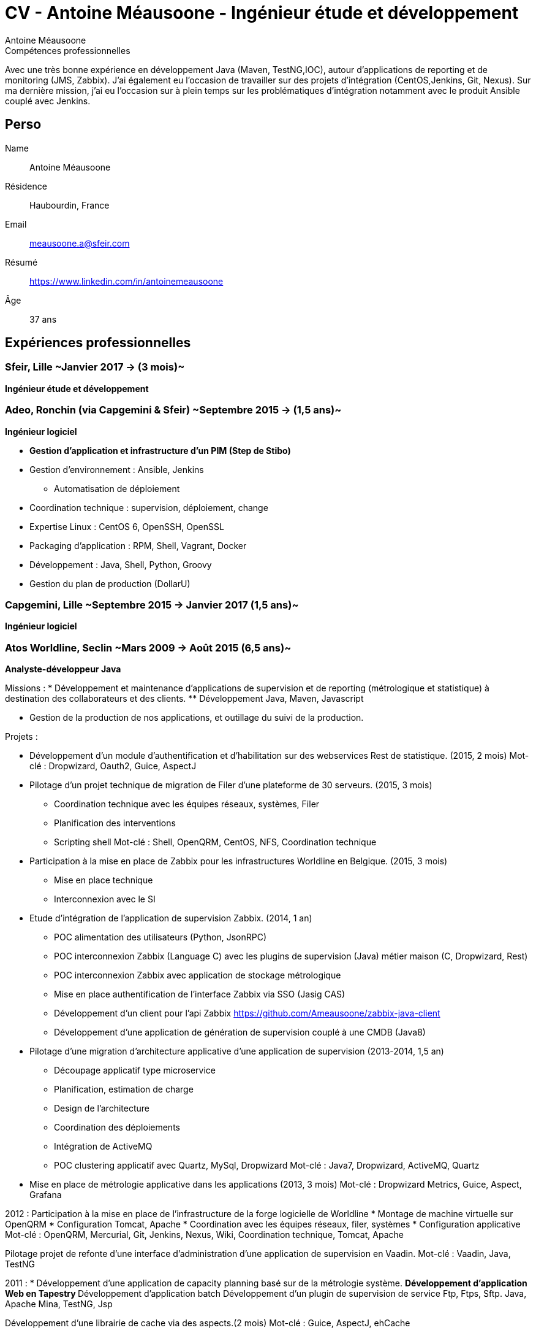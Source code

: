 = CV - Antoine Méausoone - Ingénieur étude et développement
:author: Antoine Méausoone
:data-uri:
:doctype: article
:encoding: UTF-8
:lang: fr
:quirks:
:theme: cv
:toclevels: 2
:description:

.Compétences professionnelles
****************************************************************************
Avec une très bonne expérience en développement Java (Maven, TestNG,IOC), autour d’applications de reporting et de monitoring (JMS, Zabbix).
J’ai également eu l’occasion de travailler sur des projets d’intégration (CentOS,Jenkins, Git, Nexus).
Sur ma dernière mission, j’ai eu l’occasion sur à plein temps sur les problématiques d'intégration notamment avec le produit Ansible couplé avec Jenkins.
****************************************************************************

== Perso

Name::
    Antoine Méausoone

Résidence::
    Haubourdin, France

////
Téléphone::
    06.13.84.54.33
////

Email::
    meausoone.a@sfeir.com

Résumé::
    https://www.linkedin.com/in/antoinemeausoone

Âge::
    37 ans

//[cols=2]
== Expériences professionnelles

=== Sfeir, Lille ~Janvier 2017 -> (3 mois)~
*Ingénieur étude et développement*

=== Adeo, Ronchin (via Capgemini & Sfeir) ~Septembre 2015 -> (1,5 ans)~
*Ingénieur logiciel*

* *Gestion d’application et infrastructure d’un PIM (Step de Stibo)*
* Gestion d’environnement : Ansible, Jenkins
** Automatisation de déploiement
* Coordination technique : supervision, déploiement, change
* Expertise Linux : CentOS 6, OpenSSH, OpenSSL
* Packaging d’application : RPM, Shell, Vagrant, Docker
* Développement : Java, Shell, Python, Groovy
* Gestion du plan de production (DollarU)

=== Capgemini, Lille ~Septembre 2015 -> Janvier 2017 (1,5 ans)~
*Ingénieur logiciel*

===  Atos Worldline, Seclin ~Mars 2009 -> Août 2015 (6,5 ans)~
*Analyste-développeur Java*

Missions :
* Développement et maintenance d’applications de supervision et de reporting (métrologique et statistique) à destination des collaborateurs et des clients.
** Développement Java, Maven, Javascript

* Gestion de la production de nos applications, et outillage du suivi de la production.

Projets :

* Développement d'un module d'authentification et d'habilitation sur des webservices Rest de statistique. (2015, 2 mois)
Mot-clé : Dropwizard, Oauth2, Guice, AspectJ

* Pilotage d'un projet technique de migration de Filer d'une plateforme de 30 serveurs. (2015, 3 mois)
** Coordination technique avec les équipes réseaux, systèmes, Filer
** Planification des interventions
** Scripting shell
Mot-clé : Shell, OpenQRM, CentOS, NFS, Coordination technique

* Participation à la mise en place de Zabbix pour les infrastructures Worldline en Belgique. (2015, 3 mois)
** Mise en place technique
** Interconnexion avec le SI

* Etude d’intégration de l'application de supervision Zabbix. (2014, 1 an)
** POC alimentation des utilisateurs (Python, JsonRPC)
** POC interconnexion Zabbix (Language C) avec les plugins de supervision (Java) métier maison (C, Dropwizard, Rest)
** POC interconnexion Zabbix avec application de stockage métrologique
** Mise en place authentification de l'interface Zabbix via SSO (Jasig CAS)
** Développement d’un client pour l’api Zabbix https://github.com/Ameausoone/zabbix-java-client
** Développement d’une application de génération de supervision couplé à une CMDB (Java8)

* Pilotage d'une migration d'architecture applicative d'une application de supervision (2013-2014, 1,5 an)
** Découpage applicatif type microservice
** Planification, estimation de charge
** Design de l'architecture
** Coordination des déploiements
** Intégration de ActiveMQ
** POC clustering applicatif avec Quartz, MySql, Dropwizard
Mot-clé : Java7, Dropwizard, ActiveMQ, Quartz

* Mise en place de métrologie applicative dans les applications (2013, 3 mois)
Mot-clé : Dropwizard Metrics, Guice, Aspect, Grafana

2012 :
Participation à la mise en place de l'infrastructure de la forge logicielle de Worldline
* Montage de machine virtuelle sur OpenQRM
* Configuration Tomcat, Apache
* Coordination avec les équipes réseaux, filer, systèmes
* Configuration applicative
Mot-clé : OpenQRM, Mercurial, Git, Jenkins, Nexus, Wiki, Coordination technique, Tomcat, Apache

Pilotage projet de refonte d'une interface d'administration d'une application de supervision en Vaadin.
Mot-clé : Vaadin, Java, TestNG

2011 :
* Développement d'une application de capacity planning basé sur de la métrologie système.
** Développement d'application Web en Tapestry
** Développement d'application batch
Développement d'un plugin de supervision de service Ftp, Ftps, Sftp.
Java, Apache Mina, TestNG, Jsp

Développement d'une librairie de cache via des aspects.(2 mois)
Mot-clé : Guice, AspectJ, ehCache

2010 :
Développement Web sur une application de statistique.
Mot-clé : Java, Javascript, XML

Migration de nos projets construit sur Ant/Cvs vers la stack Maven/Jenkins/Mercurial.
* Mavenisation des projets
* Migration cvs vers Mercurial
* Mise en place d'intégration continue
Mot-clé : Dropwizard, Hibernate, Tapestry, MySql, Rest

2009 :
Développement d'une console de monitoring de service, avec une vue par environnement, et action en masse.
Mot-clé : Java, Javascript, JSP, Ajax, Prototype.js

=== Atos Worldline, Seclin ~Février 2006 -> Février 2009 (3 ans)~
*Technicien Support N3*

* Support d’application dans le domaine du transport
** Suivi et amélioration du processus de gestion du support
** Formation support N1 sur les applications
** Déplacement sur des salons pour du support technique
** Formation des équipes support N1 chez le client en Europe

=== Goto Software, Hem ~Septembre 2000 -> Février 2006 (5,5 ans)~
*Technicien Support*

* Support technique sur les applications éditées par Goto Software
* Applications dans le domaine du minitel, du web, de l'emailing.

== Compétences

[cols=2]
=== Global

* Java
* Maven
* Linux
* Jenkins
* Ansible
* Tomcat
* Zabbix

[cols=2]
=== Languages de développement
Active::
* Java ~since 2009~,
* Groovy ~since 2011~,
* SQL ~since 2009~,
* Bash and Unix shells ~since 2006~,
* Python ~since 2013~,

=== Langues
* *Français*: Langue maternelle
* *Anglais*: Niveau professionnel

== Formation

=== Courte durée

* *Mai 2015* Certification M101J: MongoDB for Java Developers
* *Avril 2015* Développement AngularJS 1.x
* *Avril 2013* Administration Tomcat 6.x
* *Juin 2011* Développement avec Tapestry
* *Octobre 2010* Développement Javascript/CSS
* *Juin 2009* Développement Java

=== Initiale

CNAM, Lille ~2003 -> 2007~::
Cours du soir par intermittence, obtention de plusieurs modules du cycle Ingénieur informatique :
* Génie logiciel
* Bases de données
* Recherche opérationnelle et aide à la décision
* Réseaux et télécommunications
* Management et organisation des entreprises
* Management social pour ingénieur et communication en entreprise

Esig, Lille ~1999 –> 2000~::

* Formation Master en Informatique

Lycée Gustave Eiffel, Armentières ~1996 – 1999~::

* Formation BTS, Informatique industrielle
* BAC S, option Technologie Industrielle
